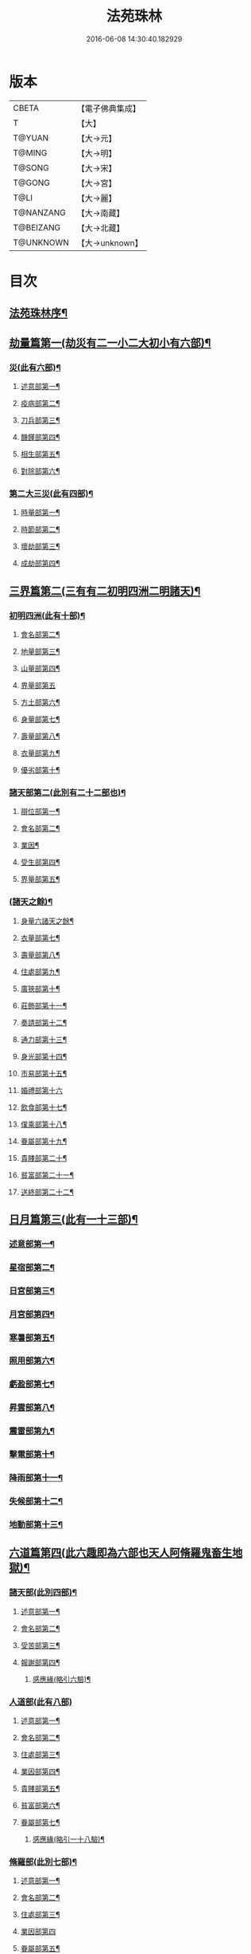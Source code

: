 #+TITLE: 法苑珠林 
#+DATE: 2016-06-08 14:30:40.182929

* 版本
 |     CBETA|【電子佛典集成】|
 |         T|【大】     |
 |    T@YUAN|【大→元】   |
 |    T@MING|【大→明】   |
 |    T@SONG|【大→宋】   |
 |    T@GONG|【大→宮】   |
 |      T@LI|【大→麗】   |
 | T@NANZANG|【大→南藏】  |
 | T@BEIZANG|【大→北藏】  |
 | T@UNKNOWN|【大→unknown】|

* 目次
** [[file:KR6s0002_001.txt::001-0269a3][法苑珠林序¶]]
** [[file:KR6s0002_001.txt::001-0269c9][劫量篇第一(劫災有二一小二大初小有六部)¶]]
*** [[file:KR6s0002_001.txt::001-0269c10][災(此有六部)¶]]
**** [[file:KR6s0002_001.txt::001-0269c13][述意部第一¶]]
**** [[file:KR6s0002_001.txt::001-0269c28][疫病部第二¶]]
**** [[file:KR6s0002_001.txt::001-0270c17][刀兵部第三¶]]
**** [[file:KR6s0002_001.txt::001-0271a18][饑饉部第四¶]]
**** [[file:KR6s0002_001.txt::001-0271c6][相生部第五¶]]
**** [[file:KR6s0002_001.txt::001-0272b27][對除部第六¶]]
*** [[file:KR6s0002_001.txt::001-0272c27][第二大三災(此有四部)¶]]
**** [[file:KR6s0002_001.txt::001-0272c29][時量部第一¶]]
**** [[file:KR6s0002_001.txt::001-0273a12][時節部第二¶]]
**** [[file:KR6s0002_001.txt::001-0274b14][壞劫部第三¶]]
**** [[file:KR6s0002_001.txt::001-0275c27][成劫部第四¶]]
** [[file:KR6s0002_002.txt::002-0277c5][三界篇第二(三有有二初明四洲二明諸天)¶]]
*** [[file:KR6s0002_002.txt::002-0277c6][初明四洲(此有十部)¶]]
**** [[file:KR6s0002_002.txt::002-0278a5][會名部第二¶]]
**** [[file:KR6s0002_002.txt::002-0278a29][地量部第三¶]]
**** [[file:KR6s0002_002.txt::002-0278c10][山量部第四¶]]
**** [[file:KR6s0002_002.txt::002-0279c29][界量部第五]]
**** [[file:KR6s0002_002.txt::002-0280a19][方土部第六¶]]
**** [[file:KR6s0002_002.txt::002-0281c13][身量部第七¶]]
**** [[file:KR6s0002_002.txt::002-0281c20][壽量部第八¶]]
**** [[file:KR6s0002_002.txt::002-0281c29][衣量部第九¶]]
**** [[file:KR6s0002_002.txt::002-0282a7][優劣部第十¶]]
*** [[file:KR6s0002_002.txt::002-0282b6][諸天部第二(此別有二十二部也)¶]]
**** [[file:KR6s0002_002.txt::002-0282b13][辯位部第一¶]]
**** [[file:KR6s0002_002.txt::002-0283a2][會名部第二¶]]
**** [[file:KR6s0002_002.txt::002-0283b6][業因¶]]
**** [[file:KR6s0002_002.txt::002-0284b17][受生部第四¶]]
**** [[file:KR6s0002_002.txt::002-0285a23][界量部第五¶]]
*** [[file:KR6s0002_003.txt::003-0285c23][(諸天之餘)¶]]
**** [[file:KR6s0002_003.txt::003-0285c24][身量六諸天之餘¶]]
**** [[file:KR6s0002_003.txt::003-0286a28][衣量部第七¶]]
**** [[file:KR6s0002_003.txt::003-0286b24][壽量部第八¶]]
**** [[file:KR6s0002_003.txt::003-0287c24][住處部第九¶]]
**** [[file:KR6s0002_003.txt::003-0288c5][廣狹部第十¶]]
**** [[file:KR6s0002_003.txt::003-0289a4][莊飾部第十一¶]]
**** [[file:KR6s0002_003.txt::003-0289c19][奏請部第十二¶]]
**** [[file:KR6s0002_003.txt::003-0290b10][通力部第十三¶]]
**** [[file:KR6s0002_003.txt::003-0290c20][身光部第十四¶]]
**** [[file:KR6s0002_003.txt::003-0291a22][市易部第十五¶]]
**** [[file:KR6s0002_003.txt::003-0291a29][婚禮部第十六]]
**** [[file:KR6s0002_003.txt::003-0291c10][飲食部第十七¶]]
**** [[file:KR6s0002_003.txt::003-0292a9][僕乘部第十八¶]]
**** [[file:KR6s0002_003.txt::003-0292b2][眷屬部第十九¶]]
**** [[file:KR6s0002_003.txt::003-0292b26][貴賤部第二十¶]]
**** [[file:KR6s0002_003.txt::003-0292c5][貧富部第二十一¶]]
**** [[file:KR6s0002_003.txt::003-0292c16][送終部第二十二¶]]
** [[file:KR6s0002_004.txt::004-0293a5][日月篇第三(此有一十三部)¶]]
*** [[file:KR6s0002_004.txt::004-0293a9][述意部第一¶]]
*** [[file:KR6s0002_004.txt::004-0293a19][星宿部第二¶]]
*** [[file:KR6s0002_004.txt::004-0296a22][日宮部第三¶]]
*** [[file:KR6s0002_004.txt::004-0296b15][月宮部第四¶]]
*** [[file:KR6s0002_004.txt::004-0296c27][寒暑部第五¶]]
*** [[file:KR6s0002_004.txt::004-0297b3][照用部第六¶]]
*** [[file:KR6s0002_004.txt::004-0297c5][虧盈部第七¶]]
*** [[file:KR6s0002_004.txt::004-0298a22][昇雲部第八¶]]
*** [[file:KR6s0002_004.txt::004-0298b5][震雷部第九¶]]
*** [[file:KR6s0002_004.txt::004-0298b15][擊電部第十¶]]
*** [[file:KR6s0002_004.txt::004-0298b27][降雨部第十一¶]]
*** [[file:KR6s0002_004.txt::004-0298c4][失候部第十二¶]]
*** [[file:KR6s0002_004.txt::004-0299a9][地動部第十三¶]]
** [[file:KR6s0002_005.txt::005-0301a21][六道篇第四(此六趣即為六部也天人阿脩羅鬼畜生地獄)¶]]
*** [[file:KR6s0002_005.txt::005-0301a22][諸天部(此別四部)¶]]
**** [[file:KR6s0002_005.txt::005-0301a24][述意部第一¶]]
**** [[file:KR6s0002_005.txt::005-0301b10][會名部第二¶]]
**** [[file:KR6s0002_005.txt::005-0301c26][受苦部第三¶]]
**** [[file:KR6s0002_005.txt::005-0303a2][報謝部第四¶]]
***** [[file:KR6s0002_005.txt::005-0303b15][感應緣(略引六驗)¶]]
*** [[file:KR6s0002_005.txt::005-0305a29][人道部(此有八部)]]
**** [[file:KR6s0002_005.txt::005-0305b4][述意部第一¶]]
**** [[file:KR6s0002_005.txt::005-0305b20][會名部第二¶]]
**** [[file:KR6s0002_005.txt::005-0305c11][住處部第三¶]]
**** [[file:KR6s0002_005.txt::005-0306a2][業因部第四¶]]
**** [[file:KR6s0002_005.txt::005-0306a26][貴賤部第五¶]]
**** [[file:KR6s0002_005.txt::005-0306b6][貧富部第六¶]]
**** [[file:KR6s0002_005.txt::005-0306b27][眷屬部第七¶]]
***** [[file:KR6s0002_005.txt::005-0307b12][感應緣(略引一十八驗)¶]]
*** [[file:KR6s0002_005.txt::005-0308b5][脩羅部(此別七部)¶]]
**** [[file:KR6s0002_005.txt::005-0308b8][述意部第一¶]]
**** [[file:KR6s0002_005.txt::005-0308b21][會名部第二¶]]
**** [[file:KR6s0002_005.txt::005-0308c11][住處部第三¶]]
**** [[file:KR6s0002_005.txt::005-0309a29][業因部第四]]
**** [[file:KR6s0002_005.txt::005-0309b17][眷屬部第五¶]]
**** [[file:KR6s0002_005.txt::005-0309b27][衣食部第六¶]]
**** [[file:KR6s0002_005.txt::005-0309c6][戰鬪部第七¶]]
***** [[file:KR6s0002_005.txt::005-0310b10][感應緣(略引三驗)¶]]
*** [[file:KR6s0002_006.txt::006-0311a5][¶]]
**** [[file:KR6s0002_006.txt::006-0311a10][述意部第一¶]]
**** [[file:KR6s0002_006.txt::006-0311a28][會名部第二¶]]
**** [[file:KR6s0002_006.txt::006-0311b18][住處部第三¶]]
**** [[file:KR6s0002_006.txt::006-0311c29][列數部第四¶]]
**** [[file:KR6s0002_006.txt::006-0313a24][業因部第五¶]]
**** [[file:KR6s0002_006.txt::006-0313b17][身量部第六¶]]
**** [[file:KR6s0002_006.txt::006-0313b22][壽命部第七¶]]
**** [[file:KR6s0002_006.txt::006-0313b30][好醜部第八]]
**** [[file:KR6s0002_006.txt::006-0313c9][苦樂部第九¶]]
**** [[file:KR6s0002_006.txt::006-0313c25][貴賤部第十¶]]
**** [[file:KR6s0002_006.txt::006-0314a3][舍宅部第十一¶]]
***** [[file:KR6s0002_006.txt::006-0314b8][感應緣(略引六驗)¶]]
*** [[file:KR6s0002_006.txt::006-0317a11][畜生部(此有十部)¶]]
**** [[file:KR6s0002_006.txt::006-0317a15][述意部第一¶]]
**** [[file:KR6s0002_006.txt::006-0317a29][會名部第二]]
**** [[file:KR6s0002_006.txt::006-0317c9][住處部第三¶]]
**** [[file:KR6s0002_006.txt::006-0317c26][身量部第四¶]]
**** [[file:KR6s0002_006.txt::006-0318a20][壽命部第五¶]]
**** [[file:KR6s0002_006.txt::006-0318a27][業因部第六¶]]
**** [[file:KR6s0002_006.txt::006-0318b9][受報部第七¶]]
**** [[file:KR6s0002_006.txt::006-0319c2][修福部第八¶]]
**** [[file:KR6s0002_006.txt::006-0320a4][苦樂部第九¶]]
**** [[file:KR6s0002_006.txt::006-0320a14][好醜部第十¶]]
***** [[file:KR6s0002_006.txt::006-0320a19][感應緣(略引其七)¶]]
*** [[file:KR6s0002_007.txt::007-0322a6][地獄部(此別八部)¶]]
**** [[file:KR6s0002_007.txt::007-0322a9][述意部第一¶]]
**** [[file:KR6s0002_007.txt::007-0322b6][會名部第二¶]]
**** [[file:KR6s0002_007.txt::007-0322c10][受報部第三¶]]
**** [[file:KR6s0002_007.txt::007-0326b25][時量部第四¶]]
**** [[file:KR6s0002_007.txt::007-0327a14][典主部第五¶]]
**** [[file:KR6s0002_007.txt::007-0327b21][王都部第六¶]]
**** [[file:KR6s0002_007.txt::007-0328a4][業因部第七¶]]
**** [[file:KR6s0002_007.txt::007-0329b28][誡勗部第八¶]]
***** [[file:KR6s0002_007.txt::007-0330b13][感應緣(略引七驗)¶]]
** [[file:KR6s0002_008.txt::008-0332c27][千佛篇第五(此有一十五部)¶]]
*** [[file:KR6s0002_008.txt::008-0333a4][七佛部第一(此別九部)¶]]
**** [[file:KR6s0002_008.txt::008-0333a8][述意部第一¶]]
**** [[file:KR6s0002_008.txt::008-0333a20][出時部第二¶]]
**** [[file:KR6s0002_008.txt::008-0334a10][姓名部第三¶]]
**** [[file:KR6s0002_008.txt::008-0334a17][種族部第四¶]]
**** [[file:KR6s0002_008.txt::008-0334b12][道樹部第五¶]]
**** [[file:KR6s0002_008.txt::008-0334b29][身光部第六¶]]
**** [[file:KR6s0002_008.txt::008-0334c13][會數部第七¶]]
**** [[file:KR6s0002_008.txt::008-0335a20][弟子部第八¶]]
**** [[file:KR6s0002_008.txt::008-0335b9][久近部第九¶]]
*** [[file:KR6s0002_008.txt::008-0335b17][因緣部第二(此別三部)¶]]
**** [[file:KR6s0002_008.txt::008-0335b19][述意部第一¶]]
**** [[file:KR6s0002_008.txt::008-0335b27][引證部第二¶]]
**** [[file:KR6s0002_008.txt::008-0335c25][業因部第三¶]]
*** [[file:KR6s0002_008.txt::008-0337b2][種姓部第三(此別四部)¶]]
**** [[file:KR6s0002_008.txt::008-0337b4][述意部第一¶]]
**** [[file:KR6s0002_008.txt::008-0337b10][王族部第二¶]]
**** [[file:KR6s0002_008.txt::008-0337c13][種姓部第三¶]]
**** [[file:KR6s0002_008.txt::008-0338b5][求婚部第四¶]]
*** [[file:KR6s0002_008.txt::008-0339b8][降胎部第四(此別六部)¶]]
**** [[file:KR6s0002_008.txt::008-0339b11][述意部第一¶]]
**** [[file:KR6s0002_008.txt::008-0339b17][見衰部第二¶]]
**** [[file:KR6s0002_008.txt::008-0340a16][觀機部第三¶]]
**** [[file:KR6s0002_008.txt::008-0341c2][呈祥部第四¶]]
**** [[file:KR6s0002_008.txt::008-0342b14][降胎部第五¶]]
**** [[file:KR6s0002_008.txt::008-0342c13][獎導部第六¶]]
*** [[file:KR6s0002_009.txt::009-0343b5][出胎部六(此別八部)¶]]
**** [[file:KR6s0002_009.txt::009-0343b8][述意部第一¶]]
**** [[file:KR6s0002_009.txt::009-0343b20][迎后部第二¶]]
**** [[file:KR6s0002_009.txt::009-0343c5][感瑞部第三¶]]
**** [[file:KR6s0002_009.txt::009-0344a4][誕孕部第四¶]]
**** [[file:KR6s0002_009.txt::009-0344c18][招福部第五¶]]
**** [[file:KR6s0002_009.txt::009-0345a21][降邪部第六¶]]
**** [[file:KR6s0002_009.txt::009-0345b22][同應部第七¶]]
**** [[file:KR6s0002_009.txt::009-0345c24][校量部第八¶]]
*** [[file:KR6s0002_009.txt::009-0346a14][侍養部第七(此別三部)¶]]
**** [[file:KR6s0002_009.txt::009-0346a16][述意部第一¶]]
**** [[file:KR6s0002_009.txt::009-0346a24][養育部第二¶]]
**** [[file:KR6s0002_009.txt::009-0346b19][善徵部第三¶]]
*** [[file:KR6s0002_009.txt::009-0346c16][占相部第八(此別八部)¶]]
**** [[file:KR6s0002_009.txt::009-0346c19][述意部第一¶]]
**** [[file:KR6s0002_009.txt::009-0346c27][勅占部第二¶]]
**** [[file:KR6s0002_009.txt::009-0347b4][呈恭部第三¶]]
**** [[file:KR6s0002_009.txt::009-0347b22][現相部第四¶]]
**** [[file:KR6s0002_009.txt::009-0349b23][業因部第五¶]]
**** [[file:KR6s0002_009.txt::009-0349c12][同異部第六¶]]
**** [[file:KR6s0002_009.txt::009-0349c22][校量部第七¶]]
**** [[file:KR6s0002_009.txt::009-0350a3][百福部第八¶]]
*** [[file:KR6s0002_009.txt::009-0350c6][游學部第九(此別四部)¶]]
**** [[file:KR6s0002_009.txt::009-0350c8][述意部第一¶]]
**** [[file:KR6s0002_009.txt::009-0350c17][召師部第二¶]]
**** [[file:KR6s0002_009.txt::009-0352a28][捔力部第三¶]]
**** [[file:KR6s0002_009.txt::009-0353a12][校量部第四¶]]
*** [[file:KR6s0002_010.txt::010-0353c5][¶]]
**** [[file:KR6s0002_010.txt::010-0353c9][述意部第一¶]]
**** [[file:KR6s0002_010.txt::010-0353c17][灌帶部第二¶]]
**** [[file:KR6s0002_010.txt::010-0355b20][求婚部第三¶]]
**** [[file:KR6s0002_010.txt::010-0357a25][疑謗部第四¶]]
**** [[file:KR6s0002_010.txt::010-0357b29][胎難部第五]]
**** [[file:KR6s0002_010.txt::010-0357c27][神異部第六¶]]
*** [[file:KR6s0002_010.txt::010-0358b23][厭苦部第十(此別四部)¶]]
**** [[file:KR6s0002_010.txt::010-0358b25][述意部第一¶]]
**** [[file:KR6s0002_010.txt::010-0358c4][觀田部第二¶]]
**** [[file:KR6s0002_010.txt::010-0359b2][出游部第三¶]]
**** [[file:KR6s0002_010.txt::010-0360b14][厭欲部第四¶]]
*** [[file:KR6s0002_010.txt::010-0360c25][出家部第十一(此別十部)¶]]
**** [[file:KR6s0002_010.txt::010-0360c29][述意部第一¶]]
**** [[file:KR6s0002_010.txt::010-0361a21][離俗部第二¶]]
**** [[file:KR6s0002_010.txt::010-0362b3][𩮜髮部第三¶]]
**** [[file:KR6s0002_010.txt::010-0363c10][具服部第四¶]]
**** [[file:KR6s0002_010.txt::010-0363c24][使還部第五¶]]
**** [[file:KR6s0002_010.txt::010-0364b23][諫子部第六¶]]
**** [[file:KR6s0002_010.txt::010-0364c7][差侍部第七¶]]
**** [[file:KR6s0002_010.txt::010-0364c15][佛髮部第八¶]]
**** [[file:KR6s0002_010.txt::010-0365b6][時節部第九¶]]
**** [[file:KR6s0002_010.txt::010-0365b18][會同數第十¶]]
*** [[file:KR6s0002_011.txt::011-0365c5][¶]]
**** [[file:KR6s0002_011.txt::011-0365c10][述意部第一¶]]
**** [[file:KR6s0002_011.txt::011-0365c20][乞食部第二¶]]
**** [[file:KR6s0002_011.txt::011-0366b8][學定部第三¶]]
**** [[file:KR6s0002_011.txt::011-0366c21][苦行部第四¶]]
**** [[file:KR6s0002_011.txt::011-0367a19][乳糜四¶]]
**** [[file:KR6s0002_011.txt::011-0368b22][草座五¶]]
**** [[file:KR6s0002_011.txt::011-0369a25][降魔六¶]]
**** [[file:KR6s0002_011.txt::011-0369b28][成道七¶]]
**** [[file:KR6s0002_011.txt::011-0369c11][天讚八¶]]
**** [[file:KR6s0002_011.txt::011-0369c29][變化九¶]]
*** [[file:KR6s0002_011.txt::011-0370a27][說法部第十三(此別三部)¶]]
**** [[file:KR6s0002_011.txt::011-0370a29][述意部第一¶]]
**** [[file:KR6s0002_011.txt::011-0370b20][訃機部第二¶]]
**** [[file:KR6s0002_011.txt::011-0371a24][說益部第三¶]]
*** [[file:KR6s0002_012.txt::012-0371b14][千佛篇第五之五¶]]
**** [[file:KR6s0002_012.txt::012-0371b18][述意部第一¶]]
**** [[file:KR6s0002_012.txt::012-0371b28][韜光部第二]]
**** [[file:KR6s0002_012.txt::012-0372a11][赴哀部第三¶]]
**** [[file:KR6s0002_012.txt::012-0372b14][時節部第四¶]]
**** [[file:KR6s0002_012.txt::012-0372c12][弟子部第五¶]]
*** [[file:KR6s0002_012.txt::012-0373a5][結集部第十五此別二部(此別二部)¶]]
**** [[file:KR6s0002_012.txt::012-0373a6][述意部第一¶]]
**** [[file:KR6s0002_012.txt::012-0373a15][結集部第二(此別四部)¶]]
***** [[file:KR6s0002_012.txt::012-0373a28][大乘結集部第一¶]]
***** [[file:KR6s0002_012.txt::012-0373b23][五百結集部第二¶]]
***** [[file:KR6s0002_012.txt::012-0374b22][千人結集部第三¶]]
***** [[file:KR6s0002_012.txt::012-0376a16][七百結集部第四¶]]
****** [[file:KR6s0002_012.txt::012-0378a27][感應緣(略引十二靈驗)¶]]
** [[file:KR6s0002_013.txt::013-0381b5][敬佛篇第六(此有七部)¶]]
*** [[file:KR6s0002_013.txt::013-0381b8][述意部第一¶]]
*** [[file:KR6s0002_013.txt::013-0381b19][念佛部第二¶]]
*** [[file:KR6s0002_013.txt::013-0382b10][觀佛部第三¶]]
**** [[file:KR6s0002_013.txt::013-0383a19][感應緣(略引五十三驗上卷十五緣下卷三十八緣)¶]]
**** [[file:KR6s0002_015.txt::015-0397b17][述意部第一¶]]
**** [[file:KR6s0002_015.txt::015-0397b26][會名部第二¶]]
**** [[file:KR6s0002_015.txt::015-0397c23][辯處部第三¶]]
**** [[file:KR6s0002_015.txt::015-0398a24][能見部第四¶]]
**** [[file:KR6s0002_015.txt::015-0398b6][業因部第五¶]]
**** [[file:KR6s0002_015.txt::015-0399a16][引證部第六¶]]
***** [[file:KR6s0002_015.txt::015-0399b28][感應緣(略引十驗)¶]]
*** [[file:KR6s0002_016.txt::016-0402a5][¶]]
**** [[file:KR6s0002_016.txt::016-0402a9][述意部第一¶]]
**** [[file:KR6s0002_016.txt::016-0402a26][受戒部第二¶]]
**** [[file:KR6s0002_016.txt::016-0402b25][讚歎部第三¶]]
**** [[file:KR6s0002_016.txt::016-0404b2][業因部第四¶]]
**** [[file:KR6s0002_016.txt::016-0405b21][發願部第五¶]]
***** [[file:KR6s0002_016.txt::016-0406a17][感應緣(略引六驗)¶]]
*** [[file:KR6s0002_017.txt::017-0408b25][¶]]
*** [[file:KR6s0002_017.txt::017-0409b3][觀音驗(略引二十驗)¶]]
** [[file:KR6s0002_017.txt::017-0411c29][敬法篇第七(此有六部)]]
*** [[file:KR6s0002_017.txt::017-0412a14][聽法部第二¶]]
*** [[file:KR6s0002_017.txt::017-0413a6][求法部第三¶]]
*** [[file:KR6s0002_017.txt::017-0414a7][感福部第四¶]]
*** [[file:KR6s0002_017.txt::017-0415a3][法師部第五¶]]
*** [[file:KR6s0002_017.txt::017-0415b25][謗罪部第六¶]]
**** [[file:KR6s0002_018.txt::018-0416b22][感應緣(略引四十一驗)¶]]
** [[file:KR6s0002_019.txt::019-0422c25][敬僧篇第八(此有四部)¶]]
*** [[file:KR6s0002_019.txt::019-0422c27][述意部第一¶]]
*** [[file:KR6s0002_019.txt::019-0423a28][引證部第二¶]]
*** [[file:KR6s0002_019.txt::019-0426b23][敬益部第三¶]]
*** [[file:KR6s0002_019.txt::019-0426c13][違損部第四¶]]
**** [[file:KR6s0002_019.txt::019-0428a21][感應緣(略引十驗)¶]]
** [[file:KR6s0002_020.txt::020-0429c16][致敬篇第九(此有六部)¶]]
*** [[file:KR6s0002_020.txt::020-0429c19][述意部第一¶]]
*** [[file:KR6s0002_020.txt::020-0430a25][功能部第二¶]]
*** [[file:KR6s0002_020.txt::020-0431b13][普敬部第三¶]]
*** [[file:KR6s0002_020.txt::020-0432c19][名號部第四¶]]
*** [[file:KR6s0002_020.txt::020-0433b13][通會部第五¶]]
*** [[file:KR6s0002_020.txt::020-0434a23][敷座部第六¶]]
*** [[file:KR6s0002_020.txt::020-0434b11][儀式部第七¶]]
**** [[file:KR6s0002_020.txt::020-0436a25][感應緣(略引一驗)¶]]
** [[file:KR6s0002_021.txt::021-0436c22][(此有三部)¶]]
*** [[file:KR6s0002_021.txt::021-0436c24][述意部第一¶]]
*** [[file:KR6s0002_021.txt::021-0436c28][優劣部第二]]
*** [[file:KR6s0002_021.txt::021-0438a26][平等部第三¶]]
** [[file:KR6s0002_021.txt::021-0438c21][歸信篇第十一(此有三部)¶]]
*** [[file:KR6s0002_021.txt::021-0438c23][述意部第一¶]]
*** [[file:KR6s0002_021.txt::021-0439a25][小乘部第二¶]]
*** [[file:KR6s0002_021.txt::021-0439c2][大乘部第三¶]]
**** [[file:KR6s0002_021.txt::021-0441a8][感應緣(略引三驗)¶]]
** [[file:KR6s0002_021.txt::021-0441c3][士女篇第十二(此有二部)¶]]
*** [[file:KR6s0002_021.txt::021-0441c5][俗男部第一(此別三部)¶]]
**** [[file:KR6s0002_021.txt::021-0441c7][述意部第一¶]]
**** [[file:KR6s0002_021.txt::021-0441c22][誡俗部第二¶]]
**** [[file:KR6s0002_021.txt::021-0442c7][勸導部第三¶]]
*** [[file:KR6s0002_021.txt::021-0443c21][俗女部第二(此別二部)¶]]
**** [[file:KR6s0002_021.txt::021-0443c23][述意部第一¶]]
**** [[file:KR6s0002_021.txt::021-0444a13][姦偽部第二¶]]
** [[file:KR6s0002_022.txt::022-0447a18][入道篇第十三(此有四部)¶]]
*** [[file:KR6s0002_022.txt::022-0447a20][述意部第一¶]]
*** [[file:KR6s0002_022.txt::022-0447a28][欣厭部第二]]
*** [[file:KR6s0002_022.txt::022-0448a23][𩮜髮部第三¶]]
*** [[file:KR6s0002_022.txt::022-0448c8][引證部第四¶]]
**** [[file:KR6s0002_022.txt::022-0452b13][感應緣(略引五驗)¶]]
** [[file:KR6s0002_023.txt::023-0453c8][慚愧篇(此有二部)¶]]
*** [[file:KR6s0002_023.txt::023-0453c9][述意部第一¶]]
*** [[file:KR6s0002_023.txt::023-0454a4][引證部第二¶]]
** [[file:KR6s0002_023.txt::023-0457a5][獎導篇第十五(此有四部)¶]]
*** [[file:KR6s0002_023.txt::023-0457a7][述意部第一¶]]
*** [[file:KR6s0002_023.txt::023-0457b21][引證部第二¶]]
*** [[file:KR6s0002_023.txt::023-0457c26][生信部第三¶]]
*** [[file:KR6s0002_023.txt::023-0458b12][業因部第四¶]]
**** [[file:KR6s0002_023.txt::023-0459a19][感應緣(略引三驗)¶]]
** [[file:KR6s0002_023.txt::023-0459c3][說聽篇第十六(此有九部)¶]]
*** [[file:KR6s0002_023.txt::023-0459c6][述意部第一¶]]
*** [[file:KR6s0002_023.txt::023-0459c18][引證部第二¶]]
*** [[file:KR6s0002_023.txt::023-0460a27][儀式部第三¶]]
*** [[file:KR6s0002_023.txt::023-0461a22][違法部第四]]
** [[file:KR6s0002_024.txt::024-0461c18][說聽篇第十六之二¶]]
*** [[file:KR6s0002_024.txt::024-0461c19][簡眾部第五¶]]
*** [[file:KR6s0002_024.txt::024-0462c16][漸頓部第六¶]]
*** [[file:KR6s0002_024.txt::024-0463a17][法施部第七¶]]
*** [[file:KR6s0002_024.txt::024-0464a15][報恩部第八¶]]
*** [[file:KR6s0002_024.txt::024-0465a14][利益部第九¶]]
**** [[file:KR6s0002_024.txt::024-0466c2][感應緣(略引九驗)¶]]
** [[file:KR6s0002_025.txt::025-0468c13][見解篇第十七(此有二部述意部引證部)¶]]
*** [[file:KR6s0002_025.txt::025-0468c14][述意部第一¶]]
*** [[file:KR6s0002_025.txt::025-0468c20][引證部第二¶]]
**** [[file:KR6s0002_025.txt::025-0472c18][感應緣(如生肇之流澄安之類碩德眾多附在別篇不繁重錄且略引二驗)¶]]
** [[file:KR6s0002_026.txt::026-0475c20][宿命篇第十八(此有四部)¶]]
*** [[file:KR6s0002_026.txt::026-0475c22][述意部第一¶]]
*** [[file:KR6s0002_026.txt::026-0476a2][引證部第二¶]]
*** [[file:KR6s0002_026.txt::026-0477b9][宿習部第三¶]]
*** [[file:KR6s0002_026.txt::026-0478c20][五通部第四¶]]
**** [[file:KR6s0002_026.txt::026-0479b26][感應緣(略引九驗)¶]]
** [[file:KR6s0002_027.txt::027-0481a5][至誠篇第十九(此有八部)¶]]
*** [[file:KR6s0002_027.txt::027-0481a8][述意部第一¶]]
*** [[file:KR6s0002_027.txt::027-0481a15][求寶部第二¶]]
*** [[file:KR6s0002_027.txt::027-0481c4][求戒部第三¶]]
*** [[file:KR6s0002_027.txt::027-0482a15][求忍部第四¶]]
*** [[file:KR6s0002_027.txt::027-0482b13][求進部第五¶]]
*** [[file:KR6s0002_027.txt::027-0482c5][求定部第六¶]]
*** [[file:KR6s0002_027.txt::027-0482c17][求果部第七¶]]
*** [[file:KR6s0002_027.txt::027-0483b7][濟難部第八¶]]
**** [[file:KR6s0002_027.txt::027-0483c5][感應緣(詳夫古今無問道俗但有至誠剋必感徵旦列外中有三內中十一內外合說略述一十四驗)¶]]
** [[file:KR6s0002_028.txt::028-0487a5][神異篇第二十(此有五部)¶]]
*** [[file:KR6s0002_028.txt::028-0487a8][述意部第一¶]]
*** [[file:KR6s0002_028.txt::028-0487a24][觔通部第二¶]]
*** [[file:KR6s0002_028.txt::028-0487c29][降邪部第三¶]]
*** [[file:KR6s0002_028.txt::028-0488c15][胎孕部第四¶]]
*** [[file:KR6s0002_028.txt::028-0489c23][雜異部第五¶]]
**** [[file:KR6s0002_028.txt::028-0490c20][感應緣(略引一十八驗)¶]]
** [[file:KR6s0002_029.txt::029-0496b21][感通篇第二十一(此有二部述意部聖迹部)¶]]
*** [[file:KR6s0002_029.txt::029-0496b22][述意部第一¶]]
*** [[file:KR6s0002_029.txt::029-0496c26][聖迹部第二¶]]
** [[file:KR6s0002_030.txt::030-0505c19][住持篇二十二(此有十部)¶]]
*** [[file:KR6s0002_030.txt::030-0505c23][述意部第一¶]]
*** [[file:KR6s0002_030.txt::030-0506a24][治罰部第二¶]]
*** [[file:KR6s0002_030.txt::030-0507b8][思慎部第三¶]]
*** [[file:KR6s0002_030.txt::030-0508b19][說聽部第四¶]]
*** [[file:KR6s0002_030.txt::030-0510a17][菩薩部第五¶]]
*** [[file:KR6s0002_030.txt::030-0511c7][羅漢部第六¶]]
*** [[file:KR6s0002_030.txt::030-0512c12][僧尼部第七¶]]
*** [[file:KR6s0002_030.txt::030-0512c28][長者部第八¶]]
*** [[file:KR6s0002_030.txt::030-0513a26][天王部第九¶]]
*** [[file:KR6s0002_030.txt::030-0513b22][鬼神部第十¶]]
** [[file:KR6s0002_031.txt::031-0515a7][潛遁篇(此有二部)¶]]
*** [[file:KR6s0002_031.txt::031-0515a8][述意部第一¶]]
*** [[file:KR6s0002_031.txt::031-0515a22][引證部第二¶]]
**** [[file:KR6s0002_031.txt::031-0516c16][感應緣(略引一十三驗)¶]]
** [[file:KR6s0002_031.txt::031-0521c19][妖怪篇第二十四(此有二部)¶]]
*** [[file:KR6s0002_031.txt::031-0521c20][述意部第一¶]]
*** [[file:KR6s0002_031.txt::031-0521c28][引證部第二¶]]
**** [[file:KR6s0002_031.txt::031-0524b14][感應緣(略引二十六驗)¶]]
** [[file:KR6s0002_032.txt::032-0527c13][(此有三部)¶]]
*** [[file:KR6s0002_032.txt::032-0527c15][述意部第一¶]]
*** [[file:KR6s0002_032.txt::032-0528a3][通變部第二¶]]
*** [[file:KR6s0002_032.txt::032-0528b26][厭欲部第三¶]]
**** [[file:KR6s0002_032.txt::032-0530b3][感應緣(略引二十五驗)¶]]
** [[file:KR6s0002_032.txt::032-0533b7][眠夢篇第二十六(此有五部)¶]]
*** [[file:KR6s0002_032.txt::032-0533b10][述意部第一¶]]
*** [[file:KR6s0002_032.txt::032-0533b21][三性部第二¶]]
*** [[file:KR6s0002_032.txt::032-0533c29][善性部第三¶]]
*** [[file:KR6s0002_032.txt::032-0534c23][不善部第四¶]]
*** [[file:KR6s0002_032.txt::032-0535c28][無記部第五¶]]
**** [[file:KR6s0002_032.txt::032-0536a16][感應緣(略引六驗)¶]]
** [[file:KR6s0002_033.txt::033-0537b22][興福篇第二十七(此有八部)¶]]
*** [[file:KR6s0002_033.txt::033-0537b25][述意部第一¶]]
*** [[file:KR6s0002_033.txt::033-0537c24][興福部第二¶]]
*** [[file:KR6s0002_033.txt::033-0538c9][生信部第三¶]]
*** [[file:KR6s0002_033.txt::033-0539b18][校量部第四¶]]
*** [[file:KR6s0002_033.txt::033-0540a10][修造部第五¶]]
*** [[file:KR6s0002_033.txt::033-0542a15][䞋施部第六¶]]
*** [[file:KR6s0002_033.txt::033-0542b2][雜福部第七¶]]
*** [[file:KR6s0002_033.txt::033-0543a18][洗僧部第八¶]]
**** [[file:KR6s0002_033.txt::033-0545a17][應感緣(略引十一驗)¶]]
** [[file:KR6s0002_034.txt::034-0548c7][(此有二部)¶]]
*** [[file:KR6s0002_034.txt::034-0548c8][述意部第一¶]]
*** [[file:KR6s0002_034.txt::034-0548c18][引證部第二¶]]
** [[file:KR6s0002_034.txt::034-0552a16][發願篇第二十九(此有二部)¶]]
*** [[file:KR6s0002_034.txt::034-0552a17][述意部第一¶]]
*** [[file:KR6s0002_034.txt::034-0552a23][引證部第二¶]]
** [[file:KR6s0002_035.txt::035-0556a28][(此有六部)¶]]
*** [[file:KR6s0002_035.txt::035-0556b3][述意部第一¶]]
*** [[file:KR6s0002_035.txt::035-0556b25][功能部第二¶]]
*** [[file:KR6s0002_035.txt::035-0556c29][會名部第三]]
*** [[file:KR6s0002_035.txt::035-0557b3][濟難部第四¶]]
*** [[file:KR6s0002_035.txt::035-0557c21][感報部第五¶]]
*** [[file:KR6s0002_035.txt::035-0558b25][違損部第六¶]]
**** [[file:KR6s0002_035.txt::035-0559b15][感應緣(略引五驗)¶]]
** [[file:KR6s0002_035.txt::035-0563c2][然燈部第三十一(此有二部)¶]]
*** [[file:KR6s0002_035.txt::035-0563c3][述意部第一¶]]
*** [[file:KR6s0002_035.txt::035-0563c15][引證部第二¶]]
**** [[file:KR6s0002_035.txt::035-0567b23][感應緣(略引三驗)¶]]
** [[file:KR6s0002_036.txt::036-0568b7][懸幡篇(此有二部)¶]]
*** [[file:KR6s0002_036.txt::036-0568b8][述意部第一¶]]
*** [[file:KR6s0002_036.txt::036-0568b15][引證部第二¶]]
**** [[file:KR6s0002_036.txt::036-0569a15][感應緣(略引一驗)¶]]
** [[file:KR6s0002_036.txt::036-0569a29][華香篇第三十三(此有二部)¶]]
*** [[file:KR6s0002_036.txt::036-0569a29][述意部第一]]
*** [[file:KR6s0002_036.txt::036-0569b7][引證部第二¶]]
**** [[file:KR6s0002_036.txt::036-0571c17][感應緣(略引七驗)¶]]
** [[file:KR6s0002_036.txt::036-0574b8][唄讚篇第三十四(此有四部)¶]]
*** [[file:KR6s0002_036.txt::036-0574b10][述意部第一¶]]
*** [[file:KR6s0002_036.txt::036-0574c7][引證部第二¶]]
*** [[file:KR6s0002_036.txt::036-0575a28][讚歎部第三¶]]
*** [[file:KR6s0002_036.txt::036-0576a14][音樂部第四¶]]
**** [[file:KR6s0002_036.txt::036-0577b5][感應緣(略引六驗)¶]]
** [[file:KR6s0002_037.txt::037-0578b5][敬塔篇第三十五(此有六部)¶]]
*** [[file:KR6s0002_037.txt::037-0578b8][述意部第一¶]]
*** [[file:KR6s0002_037.txt::037-0578b16][引證部第二¶]]
*** [[file:KR6s0002_037.txt::037-0579c28][興造部第三¶]]
*** [[file:KR6s0002_037.txt::037-0580b28][感福部第四¶]]
*** [[file:KR6s0002_037.txt::037-0582b26][旋繞部第五¶]]
** [[file:KR6s0002_038.txt::038-0583a8][二¶]]
*** [[file:KR6s0002_038.txt::038-0583a9][故塔部第六¶]]
**** [[file:KR6s0002_038.txt::038-0584c29][感應緣(略引二十一驗)¶]]
** [[file:KR6s0002_039.txt::039-0591a12][伽藍篇第三十六(此有三部)¶]]
*** [[file:KR6s0002_039.txt::039-0591a14][述意部第一¶]]
*** [[file:KR6s0002_039.txt::039-0591b3][營造部第二¶]]
*** [[file:KR6s0002_039.txt::039-0593a6][致敬部第三¶]]
**** [[file:KR6s0002_039.txt::039-0594a20][感應緣(略引一十九寺)¶]]
** [[file:KR6s0002_040.txt::040-0598b20][舍利篇第三十七(此有五部)¶]]
*** [[file:KR6s0002_040.txt::040-0598b23][述意部第一¶]]
*** [[file:KR6s0002_040.txt::040-0598c10][引證部¶]]
*** [[file:KR6s0002_040.txt::040-0599a14][佛影部第三¶]]
*** [[file:KR6s0002_040.txt::040-0599b6][分法部第四¶]]
*** [[file:KR6s0002_040.txt::040-0600a22][感福部¶]]
**** [[file:KR6s0002_040.txt::040-0600b25][感應緣(略列一十六代隋有五十三州)¶]]
***** [[file:KR6s0002_040.txt::040-0601c24][隋文帝立佛舍利塔(二十八州起塔五十三州感瑞)¶]]
***** [[file:KR6s0002_040.txt::040-0602a29][舍利感應記(隋著作郎王邵撰)]]
***** [[file:KR6s0002_040.txt::040-0603b22][慶舍利感應表(并答)¶]]
** [[file:KR6s0002_041.txt::041-0605a27][(此有二部)¶]]
*** [[file:KR6s0002_041.txt::041-0605a28][述意部第一¶]]
*** [[file:KR6s0002_041.txt::041-0605b6][引證部第二¶]]
** [[file:KR6s0002_041.txt::041-0607b26][受請篇第三十九(此有九部)¶]]
*** [[file:KR6s0002_041.txt::041-0607b29][述意部第一]]
*** [[file:KR6s0002_041.txt::041-0607c10][請僧部第二¶]]
** [[file:KR6s0002_042.txt::042-0609c5][愛請篇第三十九之二¶]]
*** [[file:KR6s0002_042.txt::042-0609c6][聖僧部第三¶]]
*** [[file:KR6s0002_042.txt::042-0611a16][施食部第四¶]]
*** [[file:KR6s0002_042.txt::042-0611c26][食時部第五¶]]
*** [[file:KR6s0002_042.txt::042-0612a25][食法部第六¶]]
*** [[file:KR6s0002_042.txt::042-0613b29][食訖部第七]]
*** [[file:KR6s0002_042.txt::042-0614a10][呪願部第八¶]]
*** [[file:KR6s0002_042.txt::042-0614c14][施福部第九¶]]
**** [[file:KR6s0002_042.txt::042-0616a21][感應緣(略引六驗)¶]]
** [[file:KR6s0002_043.txt::043-0617a24][輪王篇第四十(此有五部)¶]]
*** [[file:KR6s0002_043.txt::043-0617a27][述意部第一¶]]
*** [[file:KR6s0002_043.txt::043-0617b7][會名部第二¶]]
*** [[file:KR6s0002_043.txt::043-0617b28][七寶部第三¶]]
*** [[file:KR6s0002_043.txt::043-0619a24][頂生部第四¶]]
*** [[file:KR6s0002_043.txt::043-0620a2][育王部第五¶]]
** [[file:KR6s0002_044.txt::044-0623c5][君臣篇第四十一(此有六部)¶]]
*** [[file:KR6s0002_044.txt::044-0623c8][述意部第一¶]]
*** [[file:KR6s0002_044.txt::044-0623c28][王德部第二]]
*** [[file:KR6s0002_044.txt::044-0624b9][王過部第三¶]]
*** [[file:KR6s0002_044.txt::044-0625a22][王業部第四¶]]
*** [[file:KR6s0002_044.txt::044-0626b29][王福部第五]]
*** [[file:KR6s0002_044.txt::044-0626c29][王都部第六]]
**** [[file:KR6s0002_044.txt::044-0628b2][感應緣(略引五驗)¶]]
** [[file:KR6s0002_045.txt::045-0629a7][(此有二部)¶]]
*** [[file:KR6s0002_045.txt::045-0629a8][述意部第一¶]]
*** [[file:KR6s0002_045.txt::045-0629a17][引證部第二¶]]
** [[file:KR6s0002_045.txt::045-0631c8][審察篇第四十三(此有四部)¶]]
*** [[file:KR6s0002_045.txt::045-0631c10][述意部第一¶]]
*** [[file:KR6s0002_045.txt::045-0631c16][審怒部第二¶]]
*** [[file:KR6s0002_045.txt::045-0632c13][審過部第三¶]]
*** [[file:KR6s0002_045.txt::045-0633a27][審學部第四¶]]
**** [[file:KR6s0002_045.txt::045-0633b29][感應緣(略引三驗)]]
** [[file:KR6s0002_046.txt::046-0635a7][(此有五部)¶]]
*** [[file:KR6s0002_046.txt::046-0635a10][述意部第一¶]]
*** [[file:KR6s0002_046.txt::046-0635a17][慎用部第二¶]]
*** [[file:KR6s0002_046.txt::046-0637b23][慎禍部第三¶]]
*** [[file:KR6s0002_046.txt::046-0637c11][慎境部第四¶]]
*** [[file:KR6s0002_046.txt::046-0638a9][慎過部第五¶]]
**** [[file:KR6s0002_046.txt::046-0639a9][感應緣(略引九驗)¶]]
** [[file:KR6s0002_046.txt::046-0641a12][儉約篇第四十五(此有二部)¶]]
*** [[file:KR6s0002_046.txt::046-0641a13][述意部第一¶]]
*** [[file:KR6s0002_046.txt::046-0641a21][引證部第二¶]]
**** [[file:KR6s0002_046.txt::046-0642a26][感應緣(略引二驗)¶]]
** [[file:KR6s0002_047.txt::047-0642c27][(此有二部)¶]]
*** [[file:KR6s0002_047.txt::047-0642c28][述意部第一¶]]
*** [[file:KR6s0002_047.txt::047-0643a13][引證部第二¶]]
**** [[file:KR6s0002_047.txt::047-0645c19][感應緣(略引三驗)¶]]
** [[file:KR6s0002_047.txt::047-0646b19][和順篇第四十七(此有五部)¶]]
*** [[file:KR6s0002_047.txt::047-0646b22][述意部第一¶]]
*** [[file:KR6s0002_047.txt::047-0646c4][引證部第二¶]]
*** [[file:KR6s0002_047.txt::047-0647a15][和施部第三¶]]
*** [[file:KR6s0002_047.txt::047-0648a29][和國部第四¶]]
*** [[file:KR6s0002_047.txt::047-0648c10][和事部第五¶]]
** [[file:KR6s0002_048.txt::048-0649a23][誡勗篇第四十八(此有六部)¶]]
*** [[file:KR6s0002_048.txt::048-0649a26][述意部第一¶]]
*** [[file:KR6s0002_048.txt::048-0649b14][誡馬部第二¶]]
*** [[file:KR6s0002_048.txt::048-0650a4][誡學部第三¶]]
*** [[file:KR6s0002_048.txt::048-0650a16][誡盜部第四¶]]
*** [[file:KR6s0002_048.txt::048-0650b20][誡罪部第五¶]]
*** [[file:KR6s0002_048.txt::048-0651a13][雜誡部第六¶]]
**** [[file:KR6s0002_048.txt::048-0653a5][感應緣(略引四驗)¶]]
** [[file:KR6s0002_049.txt::049-0654c7][(此有五部)¶]]
*** [[file:KR6s0002_049.txt::049-0654c10][述意部第一¶]]
*** [[file:KR6s0002_049.txt::049-0654c28][引證部第二]]
*** [[file:KR6s0002_049.txt::049-0655c11][太子部第三¶]]
*** [[file:KR6s0002_049.txt::049-0656c7][睒子部第四¶]]
*** [[file:KR6s0002_049.txt::049-0658a9][業因部第五¶]]
**** [[file:KR6s0002_049.txt::049-0658b29][感應緣(略引一十五驗)¶]]
** [[file:KR6s0002_049.txt::049-0659c20][不孝篇第五十(此有四部)¶]]
*** [[file:KR6s0002_049.txt::049-0659c22][述意部第一¶]]
*** [[file:KR6s0002_049.txt::049-0659c29][五逆部第二]]
*** [[file:KR6s0002_049.txt::049-0661c18][婦逆部¶]]
*** [[file:KR6s0002_049.txt::049-0661c27][棄父部第四¶]]
**** [[file:KR6s0002_049.txt::049-0663a6][感應緣(如是五逆及惡心向三寶現遭殃咎者無量並散在諸篇今略述二三不孝現報之驗也)¶]]
** [[file:KR6s0002_050.txt::050-0663b14][(此有二部)¶]]
*** [[file:KR6s0002_050.txt::050-0663b15][述意部第一¶]]
*** [[file:KR6s0002_050.txt::050-0663b23][引證部第二¶]]
**** [[file:KR6s0002_050.txt::050-0665a17][感應緣(略引四驗)¶]]
** [[file:KR6s0002_050.txt::050-0665c16][背恩篇第五十二(此有二部)¶]]
*** [[file:KR6s0002_050.txt::050-0665c17][述意部第一¶]]
*** [[file:KR6s0002_050.txt::050-0665c26][引證部第二¶]]
** [[file:KR6s0002_051.txt::051-0668a8][(此有二部)¶]]
*** [[file:KR6s0002_051.txt::051-0668a9][述意部第一¶]]
*** [[file:KR6s0002_051.txt::051-0668a23][引證部第二¶]]
** [[file:KR6s0002_051.txt::051-0670a27][惡友篇第五十四(此有二部)¶]]
*** [[file:KR6s0002_051.txt::051-0670a28][述意部第一¶]]
*** [[file:KR6s0002_051.txt::051-0670b7][引證部第二¶]]
** [[file:KR6s0002_051.txt::051-0671b23][擇交篇第五十五(此有二部)¶]]
*** [[file:KR6s0002_051.txt::051-0671b24][述意部第一¶]]
*** [[file:KR6s0002_051.txt::051-0671c2][引證部第二¶]]
**** [[file:KR6s0002_051.txt::051-0672b11][感應緣(略引三驗)¶]]
** [[file:KR6s0002_052.txt::052-0673b7][(此有四部)¶]]
*** [[file:KR6s0002_052.txt::052-0673b9][述意部第一¶]]
*** [[file:KR6s0002_052.txt::052-0673b17][哀戀部第二¶]]
*** [[file:KR6s0002_052.txt::052-0674c4][改易部第三¶]]
*** [[file:KR6s0002_052.txt::052-0675c29][離著部第四]]
**** [[file:KR6s0002_052.txt::052-0677b4][感應緣(略引七驗)¶]]
** [[file:KR6s0002_052.txt::052-0678c28][校量篇第五十七(此有七部)¶]]
*** [[file:KR6s0002_052.txt::052-0679a2][述意部第一¶]]
*** [[file:KR6s0002_052.txt::052-0679a8][施田部第二¶]]
*** [[file:KR6s0002_052.txt::052-0679b17][十地部第三¶]]
*** [[file:KR6s0002_052.txt::052-0679c3][福業部第四¶]]
*** [[file:KR6s0002_052.txt::052-0679c24][罪業部第五¶]]
*** [[file:KR6s0002_052.txt::052-0680a11][雜業部第六¶]]
*** [[file:KR6s0002_052.txt::052-0681a7][方土部第七¶]]
** [[file:KR6s0002_053.txt::053-0681b14][(此有三部)¶]]
*** [[file:KR6s0002_053.txt::053-0681b16][述意部第一¶]]
*** [[file:KR6s0002_053.txt::053-0681b25][菩薩部第二(略引二三餘散別篇)¶]]
*** [[file:KR6s0002_053.txt::053-0682c21][羅漢部二¶]]
**** [[file:KR6s0002_053.txt::053-0684b6][感應緣(略引四驗)¶]]
** [[file:KR6s0002_053.txt::053-0685a11][愚戇篇第五十九(此有三部)¶]]
*** [[file:KR6s0002_053.txt::053-0685a13][述意部第一¶]]
*** [[file:KR6s0002_053.txt::053-0685a19][般陀部第二¶]]
*** [[file:KR6s0002_053.txt::053-0686c19][雜癡部第三¶]]
** [[file:KR6s0002_054.txt::054-0688c20][(此有六部)¶]]
*** [[file:KR6s0002_054.txt::054-0688c23][述意部第一¶]]
*** [[file:KR6s0002_054.txt::054-0689a2][詐親部第二¶]]
*** [[file:KR6s0002_054.txt::054-0689b13][詐毒部第三¶]]
*** [[file:KR6s0002_054.txt::054-0689c16][詐貴部第四¶]]
*** [[file:KR6s0002_054.txt::054-0690b7][詐怖部第五¶]]
*** [[file:KR6s0002_054.txt::054-0690b27][詐畜部第六¶]]
** [[file:KR6s0002_054.txt::054-0693c2][惰慢篇第六十一(此有二部)¶]]
*** [[file:KR6s0002_054.txt::054-0693c3][述意部第一¶]]
*** [[file:KR6s0002_054.txt::054-0693c16][引證部第二¶]]
**** [[file:KR6s0002_054.txt::054-0694c22][感應緣(略引八驗)¶]]
** [[file:KR6s0002_055.txt::055-0695b5][二(此有二部)¶]]
*** [[file:KR6s0002_055.txt::055-0695b6][述意部第一¶]]
*** [[file:KR6s0002_055.txt::055-0695b18][引證部第二¶]]
**** [[file:KR6s0002_055.txt::055-0699c25][感應緣(略引六驗)¶]]
***** [[file:KR6s0002_055.txt::055-0699c29][辯聖真偽第一¶]]
***** [[file:KR6s0002_055.txt::055-0701a17][邪正相翻第二¶]]
***** [[file:KR6s0002_055.txt::055-0703a15][妄傳邪教第三¶]]
***** [[file:KR6s0002_055.txt::055-0704c6][妖惑亂眾第四¶]]
***** [[file:KR6s0002_055.txt::055-0705b28][道教敬佛第五¶]]
***** [[file:KR6s0002_055.txt::055-0706c4][捨邪歸正第六¶]]
** [[file:KR6s0002_056.txt::056-0709c20][(此有二部)¶]]
*** [[file:KR6s0002_056.txt::056-0709c21][述意部第一¶]]
*** [[file:KR6s0002_056.txt::056-0710a4][引證部第二¶]]
**** [[file:KR6s0002_056.txt::056-0712b14][感應緣(略引六驗)¶]]
** [[file:KR6s0002_056.txt::056-0713a17][貧賤篇第六十四(此有五部)¶]]
*** [[file:KR6s0002_056.txt::056-0713a20][述意部第一¶]]
*** [[file:KR6s0002_056.txt::056-0713b5][引證部第二¶]]
*** [[file:KR6s0002_056.txt::056-0714a7][須達部第三¶]]
*** [[file:KR6s0002_056.txt::056-0714c25][貧兒部第四¶]]
*** [[file:KR6s0002_056.txt::056-0716a15][貧女部第五¶]]
**** [[file:KR6s0002_056.txt::056-0717a26][感應緣(略引一驗)¶]]
** [[file:KR6s0002_057.txt::057-0717b20][(此有二部)¶]]
*** [[file:KR6s0002_057.txt::057-0717b21][述意部第一¶]]
*** [[file:KR6s0002_057.txt::057-0717c2][引證部第二¶]]
**** [[file:KR6s0002_057.txt::057-0719c3][感應緣(略引十一驗)¶]]
** [[file:KR6s0002_057.txt::057-0722a29][諍訟篇第六十六(此有二部)¶]]
*** [[file:KR6s0002_057.txt::057-0722a29][述意部第一]]
*** [[file:KR6s0002_057.txt::057-0722b8][引證部第二¶]]
**** [[file:KR6s0002_057.txt::057-0724b14][感應緣(略引二驗)¶]]
** [[file:KR6s0002_058.txt::058-0724c12][謀謗篇第六十七(此有五部)¶]]
*** [[file:KR6s0002_058.txt::058-0724c15][述意部第一¶]]
*** [[file:KR6s0002_058.txt::058-0725a2][呪詛部第二¶]]
*** [[file:KR6s0002_058.txt::058-0726b27][誹謗部第三¶]]
*** [[file:KR6s0002_058.txt::058-0727c14][避譏部第四¶]]
** [[file:KR6s0002_059.txt::059-0728b27][¶]]
*** [[file:KR6s0002_059.txt::059-0728b28][宿障部第五(略引十緣)¶]]
**** [[file:KR6s0002_059.txt::059-0728c11][孫陀利謗佛緣第一¶]]
**** [[file:KR6s0002_059.txt::059-0729b21][奢彌跋謗佛緣第二¶]]
**** [[file:KR6s0002_059.txt::059-0729c18][佛患頭痛緣第三¶]]
**** [[file:KR6s0002_059.txt::059-0730a12][佛患骨節煩疼緣第四¶]]
**** [[file:KR6s0002_059.txt::059-0730a26][佛患背病緣第五¶]]
**** [[file:KR6s0002_059.txt::059-0730b16][佛被木鏘刺脚緣第六¶]]
**** [[file:KR6s0002_059.txt::059-0732a5][佛被提婆達擲石出血緣第七¶]]
**** [[file:KR6s0002_059.txt::059-0732a23][佛被婆羅門女旃沙舞杅謗佛緣第八¶]]
**** [[file:KR6s0002_059.txt::059-0733a17][佛食馬麥緣第九¶]]
**** [[file:KR6s0002_059.txt::059-0733c14][佛經苦行緣第十¶]]
** [[file:KR6s0002_060.txt::060-0734c13][呪術篇第六十八(此有七部)¶]]
*** [[file:KR6s0002_060.txt::060-0734c16][述意部第一¶]]
*** [[file:KR6s0002_060.txt::060-0734c28][懺悔部第二]]
**** [[file:KR6s0002_060.txt::060-0735a18][千轉陀羅尼神呪釋迦牟尼佛說¶]]
*** [[file:KR6s0002_060.txt::060-0735b27][第三¶]]
*** [[file:KR6s0002_060.txt::060-0736b19][彌勒部第四¶]]
**** [[file:KR6s0002_060.txt::060-0736c7][願見彌勒佛呪(西國三藏口授得之)¶]]
*** [[file:KR6s0002_060.txt::060-0736c11][觀音部第五¶]]
**** [[file:KR6s0002_060.txt::060-0736c12][觀世音隨心呪¶]]
**** [[file:KR6s0002_060.txt::060-0736c18][請觀世音大勢至菩薩呪法¶]]
*** [[file:KR6s0002_060.txt::060-0737c12][滅罪部第六¶]]
**** [[file:KR6s0002_060.txt::060-0738b29][大方等經七佛說滅罪呪¶]]
**** [[file:KR6s0002_060.txt::060-0739c10][第二滅罪招福呪¶]]
**** [[file:KR6s0002_060.txt::060-0740a10][第三禮佛滅罪呪亦名佛母呪¶]]
*** [[file:KR6s0002_060.txt::060-0740a21][雜呪部第七¶]]
**** [[file:KR6s0002_060.txt::060-0740a22][佛說護諸童子陀羅尼呪經(已下並出陀羅尼雜集經錄)¶]]
**** [[file:KR6s0002_060.txt::060-0741b8][陀羅尼集經]]
**** [[file:KR6s0002_060.txt::060-0741b19][佛說婦人產難陀羅尼呪¶]]
**** [[file:KR6s0002_060.txt::060-0741b29][佛說除災患諸邪惱毒呪]]
**** [[file:KR6s0002_060.txt::060-0741c20][佛說多聞強記陀羅尼呪¶]]
**** [[file:KR6s0002_060.txt::060-0741c29][觀世音菩薩行道求願陀羅尼呪¶]]
**** [[file:KR6s0002_060.txt::060-0742a11][乞雨陀羅尼呪¶]]
**** [[file:KR6s0002_060.txt::060-0742a23][止齒痛陀羅尼呪¶]]
**** [[file:KR6s0002_060.txt::060-0742b3][呪穀子種之令無螽蝗災起陀羅尼¶]]
**** [[file:KR6s0002_060.txt::060-0742b7][呪田土陀羅尼¶]]
**** [[file:KR6s0002_060.txt::060-0742b17][呪蛇蝎毒陀羅尼¶]]
**** [[file:KR6s0002_060.txt::060-0742b24][療百病諸毒陀羅尼呪¶]]
**** [[file:KR6s0002_060.txt::060-0742c3][觀世音菩薩說滅罪得願陀羅尼呪¶]]
**** [[file:KR6s0002_060.txt::060-0742c12][觀世音菩薩說除卒得腹痛陀羅尼呪¶]]
**** [[file:KR6s0002_060.txt::060-0742c19][觀世音菩薩說除中毒乃至已死陀羅尼呪¶]]
**** [[file:KR6s0002_060.txt::060-0742c26][觀世音菩薩說除種種癩病乃至傷破陀羅尼¶]]
**** [[file:KR6s0002_060.txt::060-0743a8][觀世音菩薩說呪五種色菖蒱服得聞持不忘¶]]
**** [[file:KR6s0002_060.txt::060-0743a16][療腋臭鬼呪¶]]
**** [[file:KR6s0002_060.txt::060-0743a23][療瘧病鬼呪¶]]
**** [[file:KR6s0002_060.txt::060-0743a29][療不得下食鬼呪]]
**** [[file:KR6s0002_060.txt::060-0743b5][佛說神水呪療一切病經¶]]
**** [[file:KR6s0002_060.txt::060-0743b14][觀世音菩薩說隨願陀羅尼呪¶]]
**** [[file:KR6s0002_060.txt::060-0743b20][佛說呪泥塗兵陀羅尼¶]]
*** [[file:KR6s0002_061.txt::061-0744a5][呪術靈驗之二二¶]]
**** [[file:KR6s0002_061.txt::061-0744a6][感應緣(略引八驗)¶]]
** [[file:KR6s0002_062.txt::062-0750a7][(此有三部)¶]]
*** [[file:KR6s0002_062.txt::062-0750a9][述意部第一¶]]
*** [[file:KR6s0002_062.txt::062-0750a28][獻佛部第二¶]]
*** [[file:KR6s0002_062.txt::062-0753b20][祭祠部第三¶]]
**** [[file:KR6s0002_062.txt::062-0755b15][感應緣(略引一十三驗)¶]]
** [[file:KR6s0002_062.txt::062-0758a26][占相篇第七十(此有二部)¶]]
*** [[file:KR6s0002_062.txt::062-0758a28][述意部第一¶]]
*** [[file:KR6s0002_062.txt::062-0758b4][引證部第二¶]]
**** [[file:KR6s0002_062.txt::062-0758c9][第一地獄相者¶]]
**** [[file:KR6s0002_062.txt::062-0759b2][第二畜生相者¶]]
**** [[file:KR6s0002_062.txt::062-0759c10][第三餓鬼相者¶]]
**** [[file:KR6s0002_062.txt::062-0760a10][第四修羅相者¶]]
**** [[file:KR6s0002_062.txt::062-0760a15][第五人相者¶]]
**** [[file:KR6s0002_062.txt::062-0760a29][第六天相者¶]]
***** [[file:KR6s0002_062.txt::062-0760b24][感應緣(略引六驗)¶]]
** [[file:KR6s0002_063.txt::063-0761b20][(此有四部)¶]]
*** [[file:KR6s0002_063.txt::063-0761b22][述意部第一¶]]
*** [[file:KR6s0002_063.txt::063-0761c8][祈祭部第二¶]]
*** [[file:KR6s0002_063.txt::063-0762b15][降雨部第三¶]]
*** [[file:KR6s0002_063.txt::063-0763a3][河海部第四¶]]
**** [[file:KR6s0002_063.txt::063-0763b25][感應緣(略引二十二驗)¶]]
** [[file:KR6s0002_063.txt::063-0766b14][園果篇第七十二(此有五部)¶]]
*** [[file:KR6s0002_063.txt::063-0766b17][述意部第一¶]]
*** [[file:KR6s0002_063.txt::063-0766b26][引證部第二¶]]
*** [[file:KR6s0002_063.txt::063-0766c21][樹果部第三¶]]
*** [[file:KR6s0002_063.txt::063-0768a18][損傷部第四¶]]
*** [[file:KR6s0002_063.txt::063-0768b22][種子部第五¶]]
**** [[file:KR6s0002_063.txt::063-0769a8][感應緣(略引十二驗)¶]]
** [[file:KR6s0002_064.txt::064-0770b21][漁獵篇(此有二部)¶]]
*** [[file:KR6s0002_064.txt::064-0770b22][述意部第一¶]]
*** [[file:KR6s0002_064.txt::064-0770c13][引證部第二¶]]
**** [[file:KR6s0002_064.txt::064-0771c10][感應緣(略引一十四驗)¶]]
** [[file:KR6s0002_064.txt::064-0774b5][慈悲篇第七十四(此有五部)¶]]
*** [[file:KR6s0002_064.txt::064-0774b8][述意部第一¶]]
*** [[file:KR6s0002_064.txt::064-0774b19][菩薩部第二¶]]
*** [[file:KR6s0002_064.txt::064-0776b14][國王部第三¶]]
*** [[file:KR6s0002_064.txt::064-0777b4][畜生部第四¶]]
*** [[file:KR6s0002_064.txt::064-0778b7][觀苦部第五¶]]
**** [[file:KR6s0002_064.txt::064-0779b6][感應緣(略引五驗)¶]]
** [[file:KR6s0002_065.txt::065-0780b7][(此有二部)¶]]
*** [[file:KR6s0002_065.txt::065-0780b8][述意部第一¶]]
*** [[file:KR6s0002_065.txt::065-0780b23][引證部第二¶]]
**** [[file:KR6s0002_065.txt::065-0781c25][感應緣(略引一驗)¶]]
** [[file:KR6s0002_065.txt::065-0782b16][救厄篇第七十五(此有五部)¶]]
*** [[file:KR6s0002_065.txt::065-0782b19][述意部第一¶]]
*** [[file:KR6s0002_065.txt::065-0782b27][菩薩部第二¶]]
*** [[file:KR6s0002_065.txt::065-0782c28][流水部第三¶]]
*** [[file:KR6s0002_065.txt::065-0783b16][商主部第四¶]]
*** [[file:KR6s0002_065.txt::065-0783c9][獸王部第五¶]]
**** [[file:KR6s0002_065.txt::065-0784c16][感應緣(略引一十五驗)¶]]
** [[file:KR6s0002_066.txt::066-0789a5][怨苦篇第七十七(此有五部)¶]]
*** [[file:KR6s0002_066.txt::066-0789a8][述意部第一¶]]
*** [[file:KR6s0002_066.txt::066-0789a17][傷悼部第二¶]]
*** [[file:KR6s0002_066.txt::066-0791a12][五陰部第三¶]]
*** [[file:KR6s0002_066.txt::066-0791b12][八苦部第四¶]]
*** [[file:KR6s0002_066.txt::066-0792b26][雜難部第五¶]]
** [[file:KR6s0002_067.txt::067-0793b12][怨苦篇第七十七¶]]
*** [[file:KR6s0002_067.txt::067-0793b13][蟲㝢部第六¶]]
*** [[file:KR6s0002_067.txt::067-0796a22][地獄部第七¶]]
**** [[file:KR6s0002_067.txt::067-0797c21][感應緣(略引一十三驗)¶]]
** [[file:KR6s0002_068.txt::068-0799b20][業因篇第七十八(此有五部)¶]]
*** [[file:KR6s0002_068.txt::068-0799b23][述意部第一¶]]
*** [[file:KR6s0002_068.txt::068-0799c4][業因部第二¶]]
*** [[file:KR6s0002_068.txt::068-0800c8][十惡部第三¶]]
*** [[file:KR6s0002_068.txt::068-0803a4][十善部第四¶]]
*** [[file:KR6s0002_068.txt::068-0804c6][引證部第五¶]]
** [[file:KR6s0002_069.txt::069-0807b22][受報篇第七十九(此有十二部)¶]]
*** [[file:KR6s0002_069.txt::069-0807b26][述意部第一¶]]
*** [[file:KR6s0002_069.txt::069-0807c9][引證部第二¶]]
*** [[file:KR6s0002_069.txt::069-0807c25][受胎部第三¶]]
*** [[file:KR6s0002_069.txt::069-0808c14][中陰部第四¶]]
*** [[file:KR6s0002_069.txt::069-0810b18][現報部第五¶]]
*** [[file:KR6s0002_069.txt::069-0810c17][生報部第六¶]]
*** [[file:KR6s0002_069.txt::069-0812c21][後報部第七¶]]
*** [[file:KR6s0002_069.txt::069-0813a28][定報部第八¶]]
*** [[file:KR6s0002_069.txt::069-0814a9][不定部第九¶]]
*** [[file:KR6s0002_069.txt::069-0814b29][善報部第十]]
** [[file:KR6s0002_070.txt::070-0815b5][九¶]]
*** [[file:KR6s0002_070.txt::070-0815b6][惡報部第十一¶]]
*** [[file:KR6s0002_070.txt::070-0819a11][住處部第十二(別有四部)¶]]
**** [[file:KR6s0002_070.txt::070-0819a14][七識住處第一¶]]
**** [[file:KR6s0002_070.txt::070-0819b2][九眾生居住處第二¶]]
**** [[file:KR6s0002_070.txt::070-0819b11][二十五有住處第三¶]]
**** [[file:KR6s0002_070.txt::070-0819c18][四十二居止住處第四¶]]
***** [[file:KR6s0002_070.txt::070-0820a25][感應緣(略引二十二驗)¶]]
** [[file:KR6s0002_071.txt::071-0822c24][(此有四部)¶]]
*** [[file:KR6s0002_071.txt::071-0822c26][述意部第一¶]]
*** [[file:KR6s0002_071.txt::071-0823a3][業行部第二¶]]
*** [[file:KR6s0002_071.txt::071-0824a6][罪行部第三¶]]
*** [[file:KR6s0002_071.txt::071-0824b29][福行部第四]]
**** [[file:KR6s0002_071.txt::071-0825a29][感應緣(略引一驗)]]
** [[file:KR6s0002_071.txt::071-0825c4][欲蓋篇第八十一(此有二部)¶]]
*** [[file:KR6s0002_071.txt::071-0825c6][(此有四部)¶]]
**** [[file:KR6s0002_071.txt::071-0825c8][述意弟一¶]]
**** [[file:KR6s0002_071.txt::071-0825c29][欲繫部第二]]
**** [[file:KR6s0002_071.txt::071-0826a20][欲障部第三¶]]
**** [[file:KR6s0002_071.txt::071-0826b29][呵欲部第四¶]]
*** [[file:KR6s0002_071.txt::071-0828b7][五蓋部第二¶]]
** [[file:KR6s0002_072.txt::072-0829c24][(此有五部)¶]]
*** [[file:KR6s0002_072.txt::072-0829c27][述意部第一¶]]
*** [[file:KR6s0002_072.txt::072-0830a4][會名部第二¶]]
*** [[file:KR6s0002_072.txt::072-0830a25][相攝部第三¶]]
*** [[file:KR6s0002_072.txt::072-0831c5][受生部第四¶]]
*** [[file:KR6s0002_072.txt::072-0833a29][五生部第五¶]]
**** [[file:KR6s0002_072.txt::072-0833c17][感應緣(略引二驗)¶]]
** [[file:KR6s0002_072.txt::072-0834a14][十使篇第八十三(此有四部)¶]]
*** [[file:KR6s0002_072.txt::072-0834a16][述意部第一¶]]
*** [[file:KR6s0002_072.txt::072-0834a22][會名部第二¶]]
*** [[file:KR6s0002_072.txt::072-0836a13][迷理部第三¶]]
*** [[file:KR6s0002_072.txt::072-0837a2][斷障部第四¶]]
** [[file:KR6s0002_073.txt::073-0837c27][十惡篇第八十四(此有一十三部)¶]]
*** [[file:KR6s0002_073.txt::073-0838a4][述意部第一¶]]
*** [[file:KR6s0002_073.txt::073-0838a10][業因部第二¶]]
*** [[file:KR6s0002_073.txt::073-0838c9][果報部第三¶]]
*** [[file:KR6s0002_073.txt::073-0839c17][殺生部第四此別二部(此別二部)¶]]
**** [[file:KR6s0002_073.txt::073-0839c18][述意部第一¶]]
**** [[file:KR6s0002_073.txt::073-0840a29][引證部第二¶]]
***** [[file:KR6s0002_073.txt::073-0841a26][感應緣(略引一十七驗)¶]]
** [[file:KR6s0002_074.txt::074-0842c22][十惡篇第八十四之二¶]]
*** [[file:KR6s0002_074.txt::074-0842c23][偷盜部第五(此別七部)¶]]
**** [[file:KR6s0002_074.txt::074-0842c26][述意部第一¶]]
**** [[file:KR6s0002_074.txt::074-0843a16][佛物部第二¶]]
**** [[file:KR6s0002_074.txt::074-0843a27][法物部第三¶]]
**** [[file:KR6s0002_074.txt::074-0843b8][僧物部第四¶]]
**** [[file:KR6s0002_074.txt::074-0843c19][互用部第五¶]]
**** [[file:KR6s0002_074.txt::074-0844c24][凡物部第六¶]]
**** [[file:KR6s0002_074.txt::074-0845b16][遺物部第七¶]]
***** [[file:KR6s0002_074.txt::074-0845c23][感應緣(略引六驗)¶]]
** [[file:KR6s0002_075.txt::075-0847a27][十惡篇第八十四之三¶]]
*** [[file:KR6s0002_075.txt::075-0847a28][邪婬部第六(此別三部)¶]]
**** [[file:KR6s0002_075.txt::075-0847b2][述意部第一¶]]
**** [[file:KR6s0002_075.txt::075-0847b25][呵欲部第二¶]]
**** [[file:KR6s0002_075.txt::075-0848c29][姦偽部第三¶]]
***** [[file:KR6s0002_075.txt::075-0850a12][感應緣(略引十二驗)¶]]
*** [[file:KR6s0002_075.txt::075-0852c10][妄語部第七此別二部(此別二部)¶]]
**** [[file:KR6s0002_075.txt::075-0852c11][述意部第一¶]]
**** [[file:KR6s0002_075.txt::075-0852c18][引證部第二¶]]
** [[file:KR6s0002_076.txt::076-0854a5][十惡篇第八十四之四¶]]
*** [[file:KR6s0002_076.txt::076-0854a6][惡口部(此則二部)¶]]
**** [[file:KR6s0002_076.txt::076-0854a7][述意部第一¶]]
**** [[file:KR6s0002_076.txt::076-0854a14][引證部第二¶]]
***** [[file:KR6s0002_076.txt::076-0857a25][感應緣(略引一驗)¶]]
*** [[file:KR6s0002_076.txt::076-0857c19][兩舌部第九此別二部(此別二部)¶]]
**** [[file:KR6s0002_076.txt::076-0857c20][述意部第一¶]]
**** [[file:KR6s0002_076.txt::076-0858a4][引證部第二¶]]
***** [[file:KR6s0002_076.txt::076-0858c11][感應緣(略引二驗)¶]]
*** [[file:KR6s0002_076.txt::076-0859a8][綺語部第十此別二部(此別二部)¶]]
**** [[file:KR6s0002_076.txt::076-0859a9][述意部第一¶]]
**** [[file:KR6s0002_076.txt::076-0859a18][引證部第二¶]]
***** [[file:KR6s0002_076.txt::076-0859b22][感應緣(略引四驗)¶]]
** [[file:KR6s0002_077.txt::077-0860b15][十惡篇第八十四之五¶]]
*** [[file:KR6s0002_077.txt::077-0860b16][慳貪部(此有二部)¶]]
**** [[file:KR6s0002_077.txt::077-0860b17][述意部第一¶]]
**** [[file:KR6s0002_077.txt::077-0860b26][引證部第二¶]]
***** [[file:KR6s0002_077.txt::077-0866a20][感應緣(略引三驗)¶]]
** [[file:KR6s0002_078.txt::078-0866c5][¶]]
*** [[file:KR6s0002_078.txt::078-0866c6][瞋恚部第十二此別二部(此別二部)¶]]
**** [[file:KR6s0002_078.txt::078-0866c7][述意部第一¶]]
**** [[file:KR6s0002_078.txt::078-0866c22][引證部第二¶]]
***** [[file:KR6s0002_078.txt::078-0869b29][感應緣(略引十驗)]]
** [[file:KR6s0002_079.txt::079-0871a21][¶]]
*** [[file:KR6s0002_079.txt::079-0871a22][邪見部第十三此別二部(此別二部)¶]]
**** [[file:KR6s0002_079.txt::079-0871a23][述意部第一¶]]
**** [[file:KR6s0002_079.txt::079-0871b2][引證部第二¶]]
***** [[file:KR6s0002_079.txt::079-0874b21][感應緣(略引十三驗)¶]]
** [[file:KR6s0002_080.txt::080-0877c14][六度篇第八十五(此有六部)¶]]
*** [[file:KR6s0002_080.txt::080-0877c15][布施部第一(此別一十一部)¶]]
**** [[file:KR6s0002_080.txt::080-0877c19][述意部第一¶]]
**** [[file:KR6s0002_080.txt::080-0878a7][慳偽部第二¶]]
**** [[file:KR6s0002_080.txt::080-0878b29][局施部第三]]
**** [[file:KR6s0002_080.txt::080-0879b2][通施部第四¶]]
**** [[file:KR6s0002_080.txt::080-0882b21][法施部第五¶]]
*** [[file:KR6s0002_081.txt::081-0884a5][二¶]]
**** [[file:KR6s0002_081.txt::081-0884a6][量境部第七六施部之餘¶]]
**** [[file:KR6s0002_081.txt::081-0884b12][福田八¶]]
**** [[file:KR6s0002_081.txt::081-0885a4][相對九¶]]
**** [[file:KR6s0002_081.txt::081-0885b7][財施十¶]]
**** [[file:KR6s0002_081.txt::081-0888a19][隨喜十一¶]]
**** [[file:KR6s0002_081.txt::081-0889a19][施福二¶]]
** [[file:KR6s0002_082.txt::082-0889c5][六度篇第八十五之三¶]]
*** [[file:KR6s0002_082.txt::082-0889c6][持戒部第二(此有三部)¶]]
**** [[file:KR6s0002_082.txt::082-0889c8][述意部第一¶]]
**** [[file:KR6s0002_082.txt::082-0889c28][勸持部第二¶]]
**** [[file:KR6s0002_082.txt::082-0890c25][引證部第三¶]]
***** [[file:KR6s0002_082.txt::082-0893a29][感應緣(略引二驗)¶]]
*** [[file:KR6s0002_082.txt::082-0893c20][忍辱部第三(此別四部)¶]]
**** [[file:KR6s0002_082.txt::082-0893c23][述意部第一¶]]
**** [[file:KR6s0002_082.txt::082-0894a4][勸忍部第二¶]]
**** [[file:KR6s0002_082.txt::082-0894c10][忍德部第三¶]]
**** [[file:KR6s0002_082.txt::082-0895a10][引證部第四¶]]
** [[file:KR6s0002_083.txt::083-0896c5][¶]]
*** [[file:KR6s0002_083.txt::083-0896c6][精進部第四(此有四部)¶]]
**** [[file:KR6s0002_083.txt::083-0896c8][述意部第一¶]]
**** [[file:KR6s0002_083.txt::083-0897a12][懈墮部第二¶]]
**** [[file:KR6s0002_083.txt::083-0898a2][策修部第三¶]]
**** [[file:KR6s0002_083.txt::083-0899b22][進益部第四¶]]
***** [[file:KR6s0002_083.txt::083-0899c11][感應緣(略引五驗)¶]]
** [[file:KR6s0002_084.txt::084-0901c17][¶]]
*** [[file:KR6s0002_084.txt::084-0901c18][禪定部第五(此別五部)¶]]
**** [[file:KR6s0002_084.txt::084-0901c21][述意部第一¶]]
**** [[file:KR6s0002_084.txt::084-0902a24][引證部第二¶]]
**** [[file:KR6s0002_084.txt::084-0903a10][頭陀部第三¶]]
**** [[file:KR6s0002_084.txt::084-0904a20][利益部第四¶]]
**** [[file:KR6s0002_084.txt::084-0904c19][定障部第五¶]]
***** [[file:KR6s0002_084.txt::084-0905a11][感應緣(略引六驗)¶]]
** [[file:KR6s0002_085.txt::085-0907b19][六度篇第八十五之六¶]]
*** [[file:KR6s0002_085.txt::085-0907b20][智慧部第六(此別三部)¶]]
**** [[file:KR6s0002_085.txt::085-0907b22][述意部第一¶]]
**** [[file:KR6s0002_085.txt::085-0907c18][引證部第二¶]]
**** [[file:KR6s0002_085.txt::085-0909a5][利益部第三¶]]
***** [[file:KR6s0002_085.txt::085-0909b25][感應緣(略引七驗)¶]]
** [[file:KR6s0002_086.txt::086-0912b5][懺悔篇第八十六(此有六部)¶]]
*** [[file:KR6s0002_086.txt::086-0912b8][述意部第一¶]]
*** [[file:KR6s0002_086.txt::086-0912c3][引證部第二¶]]
*** [[file:KR6s0002_086.txt::086-0915a21][違順部第三¶]]
*** [[file:KR6s0002_086.txt::086-0916a11][會意部第四¶]]
*** [[file:KR6s0002_086.txt::086-0917a2][儀式部第五¶]]
*** [[file:KR6s0002_086.txt::086-0917b7][洗懺部第六¶]]
**** [[file:KR6s0002_086.txt::086-0919b19][感應緣(略引三驗)¶]]
** [[file:KR6s0002_087.txt::087-0921a10][受戒篇第八十七(此有七部)¶]]
*** [[file:KR6s0002_087.txt::087-0921a13][述意部第一¶]]
*** [[file:KR6s0002_087.txt::087-0921a22][勸持部第二¶]]
*** [[file:KR6s0002_087.txt::087-0923a25][三歸部第二(此有六部)¶]]
**** [[file:KR6s0002_087.txt::087-0923a28][述意部第一¶]]
**** [[file:KR6s0002_087.txt::087-0923b10][功能部第二¶]]
**** [[file:KR6s0002_087.txt::087-0924c12][神衛部第三¶]]
**** [[file:KR6s0002_087.txt::087-0925b22][歸意部第四¶]]
**** [[file:KR6s0002_087.txt::087-0926a14][受法部第五¶]]
**** [[file:KR6s0002_087.txt::087-0926a28][得失部第六¶]]
** [[file:KR6s0002_088.txt::088-0926c18][¶]]
*** [[file:KR6s0002_088.txt::088-0926c19][五戒部第四(此別六部)¶]]
**** [[file:KR6s0002_088.txt::088-0926c22][述意部第一¶]]
**** [[file:KR6s0002_088.txt::088-0927a16][遮難部第二¶]]
**** [[file:KR6s0002_088.txt::088-0927b29][受法部第三¶]]
**** [[file:KR6s0002_088.txt::088-0927c26][戒相部第四¶]]
**** [[file:KR6s0002_088.txt::088-0930a17][得失部第五¶]]
**** [[file:KR6s0002_088.txt::088-0930b27][神衛部第六¶]]
*** [[file:KR6s0002_088.txt::088-0931b28][八戒部第五(此別六部)¶]]
**** [[file:KR6s0002_088.txt::088-0931c2][述意部第一¶]]
**** [[file:KR6s0002_088.txt::088-0931c18][會名部第二¶]]
**** [[file:KR6s0002_088.txt::088-0931c26][功能部第三¶]]
**** [[file:KR6s0002_088.txt::088-0933c19][得失部第四¶]]
**** [[file:KR6s0002_088.txt::088-0934a8][受法部第五¶]]
**** [[file:KR6s0002_088.txt::088-0934b14][戒相部第六¶]]
**** [[file:KR6s0002_088.txt::088-0934c7][第七辯位者¶]]
** [[file:KR6s0002_089.txt::089-0935c9][受戒篇第八十七¶]]
*** [[file:KR6s0002_089.txt::089-0935c10][十善部第六(此別五部)¶]]
**** [[file:KR6s0002_089.txt::089-0935c13][述意部第一¶]]
**** [[file:KR6s0002_089.txt::089-0936a13][懺悔部第二¶]]
**** [[file:KR6s0002_089.txt::089-0936b20][受法部第三¶]]
**** [[file:KR6s0002_089.txt::089-0937a2][戒相部第四¶]]
**** [[file:KR6s0002_089.txt::089-0938a4][功能部第五¶]]
*** [[file:KR6s0002_089.txt::089-0939a10][三聚部第七(此別有十三部)¶]]
**** [[file:KR6s0002_089.txt::089-0939a15][述意部第一¶]]
**** [[file:KR6s0002_089.txt::089-0939b7][損益部第二¶]]
**** [[file:KR6s0002_089.txt::089-0940a3][簡德部第三(自下諸門。並依地持論。撰出戒法)¶]]
**** [[file:KR6s0002_089.txt::089-0940b4][懺悔部第四¶]]
**** [[file:KR6s0002_089.txt::089-0940c8][受法部第五¶]]
**** [[file:KR6s0002_089.txt::089-0941a25][請證部第六¶]]
**** [[file:KR6s0002_089.txt::089-0941b20][戒相部第七¶]]
**** [[file:KR6s0002_089.txt::089-0942b18][勸請部第八¶]]
**** [[file:KR6s0002_089.txt::089-0943a5][隨喜部第九¶]]
**** [[file:KR6s0002_089.txt::089-0943a16][迴向部第十¶]]
**** [[file:KR6s0002_089.txt::089-0943a29][發願部第十一(初有十大願。出攝論文自下諸願。並是人述耳)]]
**** [[file:KR6s0002_089.txt::089-0943c23][優劣部第十二¶]]
**** [[file:KR6s0002_089.txt::089-0944a9][受捨部第十三¶]]
***** [[file:KR6s0002_089.txt::089-0944c5][感應緣(略引十驗)¶]]
** [[file:KR6s0002_090.txt::090-0947a13][破戒篇第八十八(此有二部)¶]]
*** [[file:KR6s0002_090.txt::090-0947a14][述意部第一¶]]
*** [[file:KR6s0002_090.txt::090-0947b11][引證部第二¶]]
**** [[file:KR6s0002_090.txt::090-0953a2][感應緣(略引四驗)¶]]
** [[file:KR6s0002_091.txt::091-0954a8][受齋篇第八十九(此有二部)¶]]
*** [[file:KR6s0002_091.txt::091-0954a9][述意部第一¶]]
*** [[file:KR6s0002_091.txt::091-0954a14][引證部第二¶]]
**** [[file:KR6s0002_091.txt::091-0955b29][感應緣(略引四驗)]]
** [[file:KR6s0002_091.txt::091-0956b13][破齋篇第九十(此有二部)¶]]
*** [[file:KR6s0002_091.txt::091-0956b14][述意部第一¶]]
*** [[file:KR6s0002_091.txt::091-0956b23][引證部第二¶]]
**** [[file:KR6s0002_091.txt::091-0958a26][感應緣(略引三驗)¶]]
** [[file:KR6s0002_091.txt::091-0959a3][賞罰篇第九十一(此有二部)¶]]
*** [[file:KR6s0002_091.txt::091-0959a4][述意部一引證部¶]]
*** [[file:KR6s0002_091.txt::091-0959a14][引證部第二¶]]
**** [[file:KR6s0002_091.txt::091-0961b17][感應緣(略引一十三驗)¶]]
** [[file:KR6s0002_092.txt::092-0963b10][利害篇第九十二(此有二部)¶]]
*** [[file:KR6s0002_092.txt::092-0963b11][述意部第一¶]]
*** [[file:KR6s0002_092.txt::092-0963b28][引證部第二¶]]
**** [[file:KR6s0002_092.txt::092-0970a10][感應緣(上來道俗。不勝名利。受現報者極多。並散在諸篇且引一驗。不繁廣述。屢見白衣無識俗¶]]
** [[file:KR6s0002_093.txt::093-0970b26][酒肉篇第九十三(此有三部)¶]]
*** [[file:KR6s0002_093.txt::093-0970b28][述意部第一¶]]
*** [[file:KR6s0002_093.txt::093-0970c28][飲酒部第二¶]]
*** [[file:KR6s0002_093.txt::093-0974a25][食肉部第三¶]]
**** [[file:KR6s0002_094.txt::094-0977c7][感應緣(略引一十四驗)¶]]
** [[file:KR6s0002_094.txt::094-0981a18][穢濁篇第九十四(此有四部)¶]]
*** [[file:KR6s0002_094.txt::094-0981a20][述意部第一¶]]
*** [[file:KR6s0002_094.txt::094-0981a28][五辛部第二¶]]
*** [[file:KR6s0002_094.txt::094-0981b22][啑氣部第三＝二【宋】三三¶]]
*** [[file:KR6s0002_094.txt::094-0981c12][便利部第四¶]]
**** [[file:KR6s0002_094.txt::094-0983b26][感應緣(略引三驗)¶]]
** [[file:KR6s0002_095.txt::095-0984a22][病苦篇第九十五(此有六部)¶]]
*** [[file:KR6s0002_095.txt::095-0984a25][述意部第一¶]]
*** [[file:KR6s0002_095.txt::095-0984c4][引證部第二¶]]
*** [[file:KR6s0002_095.txt::095-0985a7][瞻病部第三¶]]
*** [[file:KR6s0002_095.txt::095-0986a24][醫療部第四¶]]
*** [[file:KR6s0002_095.txt::095-0986c29][安置部第五]]
*** [[file:KR6s0002_095.txt::095-0987a22][斂念部第六¶]]
**** [[file:KR6s0002_095.txt::095-0987c9][感應緣(略引一十五驗)¶]]
** [[file:KR6s0002_096.txt::096-0989c8][捨身篇第九十六(此有二部述意部引證部)¶]]
*** [[file:KR6s0002_096.txt::096-0989c9][述意部第一¶]]
*** [[file:KR6s0002_096.txt::096-0989c28][引證部第二¶]]
**** [[file:KR6s0002_096.txt::096-0991c20][感應緣(略引九驗)¶]]
** [[file:KR6s0002_097.txt::097-0997c24][送終篇第九十七(此有四部)¶]]
*** [[file:KR6s0002_097.txt::097-0997c26][述意部第一¶]]
*** [[file:KR6s0002_097.txt::097-0998c29][遣送部第三¶]]
*** [[file:KR6s0002_097.txt::097-1000b10][受生部第四¶]]
**** [[file:KR6s0002_097.txt::097-1002a19][感應緣(略引一十六驗)¶]]
** [[file:KR6s0002_098.txt::098-1005a5][法滅篇第九十八(此有九部)¶]]
*** [[file:KR6s0002_098.txt::098-1005a9][述意部第一¶]]
*** [[file:KR6s0002_098.txt::098-1005a24][五濁部第二¶]]
*** [[file:KR6s0002_098.txt::098-1005c29][時節部第三¶]]
*** [[file:KR6s0002_098.txt::098-1006c18][度女部第四¶]]
*** [[file:KR6s0002_098.txt::098-1007b5][佛鉢部第五¶]]
*** [[file:KR6s0002_098.txt::098-1009a11][訛替部第六¶]]
*** [[file:KR6s0002_098.txt::098-1010b20][破戒部第七¶]]
*** [[file:KR6s0002_098.txt::098-1011b5][諍訟部第八¶]]
*** [[file:KR6s0002_098.txt::098-1012a11][損法部第九¶]]
** [[file:KR6s0002_099.txt::099-1013a10][雜要篇第九十九(此有十部)¶]]
*** [[file:KR6s0002_099.txt::099-1013a14][述意部第一¶]]
*** [[file:KR6s0002_099.txt::099-1013a24][四依部第二¶]]
*** [[file:KR6s0002_099.txt::099-1014c2][四果部第三¶]]
*** [[file:KR6s0002_099.txt::099-1015c25][四食部第四¶]]
*** [[file:KR6s0002_099.txt::099-1016a28][護淨部第五¶]]
*** [[file:KR6s0002_099.txt::099-1016c13][鳴鍾部第六¶]]
*** [[file:KR6s0002_099.txt::099-1017b26][入眾部第七¶]]
*** [[file:KR6s0002_099.txt::099-1017c19][求法部第八¶]]
*** [[file:KR6s0002_099.txt::099-1018a2][衰相部第九¶]]
*** [[file:KR6s0002_099.txt::099-1018a20][雜行部第十¶]]
** [[file:KR6s0002_100.txt::100-1019a11][傳記篇第一百(此有六部)¶]]
*** [[file:KR6s0002_100.txt::100-1019a14][述意部第一¶]]
*** [[file:KR6s0002_100.txt::100-1019b29][翻譯部第二]]
*** [[file:KR6s0002_100.txt::100-1020b16][雜集部第三¶]]
*** [[file:KR6s0002_100.txt::100-1024b19][般若部第四¶]]
*** [[file:KR6s0002_100.txt::100-1025a18][興福部第五¶]]
*** [[file:KR6s0002_100.txt::100-1027c29][曆算部第六]]
**** [[file:KR6s0002_100.txt::100-1029a20][感應緣(略引三驗)¶]]

* 卷
[[file:KR6s0002_001.txt][法苑珠林 1]]
[[file:KR6s0002_002.txt][法苑珠林 2]]
[[file:KR6s0002_003.txt][法苑珠林 3]]
[[file:KR6s0002_004.txt][法苑珠林 4]]
[[file:KR6s0002_005.txt][法苑珠林 5]]
[[file:KR6s0002_006.txt][法苑珠林 6]]
[[file:KR6s0002_007.txt][法苑珠林 7]]
[[file:KR6s0002_008.txt][法苑珠林 8]]
[[file:KR6s0002_009.txt][法苑珠林 9]]
[[file:KR6s0002_010.txt][法苑珠林 10]]
[[file:KR6s0002_011.txt][法苑珠林 11]]
[[file:KR6s0002_012.txt][法苑珠林 12]]
[[file:KR6s0002_013.txt][法苑珠林 13]]
[[file:KR6s0002_014.txt][法苑珠林 14]]
[[file:KR6s0002_015.txt][法苑珠林 15]]
[[file:KR6s0002_016.txt][法苑珠林 16]]
[[file:KR6s0002_017.txt][法苑珠林 17]]
[[file:KR6s0002_018.txt][法苑珠林 18]]
[[file:KR6s0002_019.txt][法苑珠林 19]]
[[file:KR6s0002_020.txt][法苑珠林 20]]
[[file:KR6s0002_021.txt][法苑珠林 21]]
[[file:KR6s0002_022.txt][法苑珠林 22]]
[[file:KR6s0002_023.txt][法苑珠林 23]]
[[file:KR6s0002_024.txt][法苑珠林 24]]
[[file:KR6s0002_025.txt][法苑珠林 25]]
[[file:KR6s0002_026.txt][法苑珠林 26]]
[[file:KR6s0002_027.txt][法苑珠林 27]]
[[file:KR6s0002_028.txt][法苑珠林 28]]
[[file:KR6s0002_029.txt][法苑珠林 29]]
[[file:KR6s0002_030.txt][法苑珠林 30]]
[[file:KR6s0002_031.txt][法苑珠林 31]]
[[file:KR6s0002_032.txt][法苑珠林 32]]
[[file:KR6s0002_033.txt][法苑珠林 33]]
[[file:KR6s0002_034.txt][法苑珠林 34]]
[[file:KR6s0002_035.txt][法苑珠林 35]]
[[file:KR6s0002_036.txt][法苑珠林 36]]
[[file:KR6s0002_037.txt][法苑珠林 37]]
[[file:KR6s0002_038.txt][法苑珠林 38]]
[[file:KR6s0002_039.txt][法苑珠林 39]]
[[file:KR6s0002_040.txt][法苑珠林 40]]
[[file:KR6s0002_041.txt][法苑珠林 41]]
[[file:KR6s0002_042.txt][法苑珠林 42]]
[[file:KR6s0002_043.txt][法苑珠林 43]]
[[file:KR6s0002_044.txt][法苑珠林 44]]
[[file:KR6s0002_045.txt][法苑珠林 45]]
[[file:KR6s0002_046.txt][法苑珠林 46]]
[[file:KR6s0002_047.txt][法苑珠林 47]]
[[file:KR6s0002_048.txt][法苑珠林 48]]
[[file:KR6s0002_049.txt][法苑珠林 49]]
[[file:KR6s0002_050.txt][法苑珠林 50]]
[[file:KR6s0002_051.txt][法苑珠林 51]]
[[file:KR6s0002_052.txt][法苑珠林 52]]
[[file:KR6s0002_053.txt][法苑珠林 53]]
[[file:KR6s0002_054.txt][法苑珠林 54]]
[[file:KR6s0002_055.txt][法苑珠林 55]]
[[file:KR6s0002_056.txt][法苑珠林 56]]
[[file:KR6s0002_057.txt][法苑珠林 57]]
[[file:KR6s0002_058.txt][法苑珠林 58]]
[[file:KR6s0002_059.txt][法苑珠林 59]]
[[file:KR6s0002_060.txt][法苑珠林 60]]
[[file:KR6s0002_061.txt][法苑珠林 61]]
[[file:KR6s0002_062.txt][法苑珠林 62]]
[[file:KR6s0002_063.txt][法苑珠林 63]]
[[file:KR6s0002_064.txt][法苑珠林 64]]
[[file:KR6s0002_065.txt][法苑珠林 65]]
[[file:KR6s0002_066.txt][法苑珠林 66]]
[[file:KR6s0002_067.txt][法苑珠林 67]]
[[file:KR6s0002_068.txt][法苑珠林 68]]
[[file:KR6s0002_069.txt][法苑珠林 69]]
[[file:KR6s0002_070.txt][法苑珠林 70]]
[[file:KR6s0002_071.txt][法苑珠林 71]]
[[file:KR6s0002_072.txt][法苑珠林 72]]
[[file:KR6s0002_073.txt][法苑珠林 73]]
[[file:KR6s0002_074.txt][法苑珠林 74]]
[[file:KR6s0002_075.txt][法苑珠林 75]]
[[file:KR6s0002_076.txt][法苑珠林 76]]
[[file:KR6s0002_077.txt][法苑珠林 77]]
[[file:KR6s0002_078.txt][法苑珠林 78]]
[[file:KR6s0002_079.txt][法苑珠林 79]]
[[file:KR6s0002_080.txt][法苑珠林 80]]
[[file:KR6s0002_081.txt][法苑珠林 81]]
[[file:KR6s0002_082.txt][法苑珠林 82]]
[[file:KR6s0002_083.txt][法苑珠林 83]]
[[file:KR6s0002_084.txt][法苑珠林 84]]
[[file:KR6s0002_085.txt][法苑珠林 85]]
[[file:KR6s0002_086.txt][法苑珠林 86]]
[[file:KR6s0002_087.txt][法苑珠林 87]]
[[file:KR6s0002_088.txt][法苑珠林 88]]
[[file:KR6s0002_089.txt][法苑珠林 89]]
[[file:KR6s0002_090.txt][法苑珠林 90]]
[[file:KR6s0002_091.txt][法苑珠林 91]]
[[file:KR6s0002_092.txt][法苑珠林 92]]
[[file:KR6s0002_093.txt][法苑珠林 93]]
[[file:KR6s0002_094.txt][法苑珠林 94]]
[[file:KR6s0002_095.txt][法苑珠林 95]]
[[file:KR6s0002_096.txt][法苑珠林 96]]
[[file:KR6s0002_097.txt][法苑珠林 97]]
[[file:KR6s0002_098.txt][法苑珠林 98]]
[[file:KR6s0002_099.txt][法苑珠林 99]]
[[file:KR6s0002_100.txt][法苑珠林 100]]

